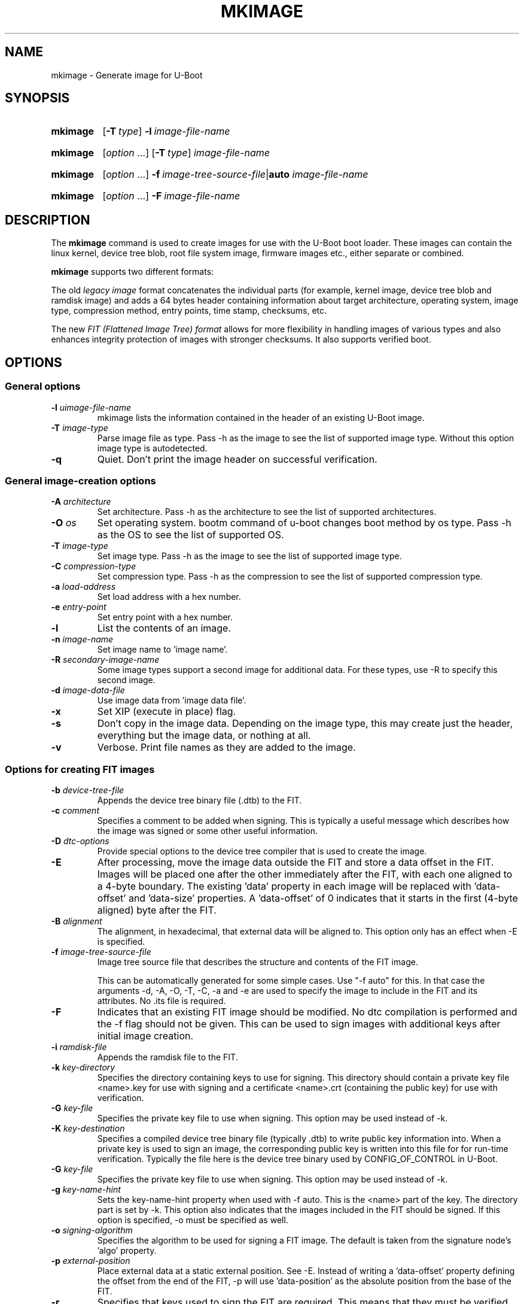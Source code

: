 .TH MKIMAGE 1 "2022-02-07"
.
.SH NAME
mkimage \- Generate image for U-Boot
.SH SYNOPSIS
.SY mkimage
.OP \-T type
.BI \-l\~ image-file-name
.YS
.
.SY mkimage
.RI [ option\~ .\|.\|.\&]
.OP \-T type
.I image-file-name
.YS
.
.SY mkimage
.RI [ option\~ .\|.\|.\&]
.BI \-f\~ image-tree-source-file\c
.RB | auto
.I image-file-name
.YS
.
.SY mkimage
.RI [ option\~ .\|.\|.\&]
.BI \-F\~ image-file-name
.YS
.
.SH DESCRIPTION
The
.B mkimage
command is used to create images for use with the U-Boot boot loader.
These images can contain the linux kernel, device tree blob, root file
system image, firmware images etc., either separate or combined.
.P
.B mkimage
supports two different formats:
.P
The old
.I legacy image
format concatenates the individual parts (for example, kernel image,
device tree blob and ramdisk image) and adds a 64 bytes header
containing information about target architecture, operating system,
image type, compression method, entry points, time stamp, checksums,
etc.
.P
The new
.I FIT (Flattened Image Tree) format
allows for more flexibility in handling images of various types and also
enhances integrity protection of images with stronger checksums. It also
supports verified boot.
.
.SH OPTIONS
.
.SS General options
.
.TP
.BI \-l " uimage-file-name"
mkimage lists the information contained in the header of an existing U-Boot image.
.
.TP
.BI \-T " image-type"
Parse image file as type.
Pass \-h as the image to see the list of supported image type.
Without this option image type is autodetected.
.
.TP
.B \-q
Quiet. Don't print the image header on successful verification.
.
.SS General image-creation options
.
.TP
.BI \-A " architecture"
Set architecture. Pass \-h as the architecture to see the list of supported architectures.
.
.TP
.BI \-O " os"
Set operating system. bootm command of u-boot changes boot method by os type.
Pass \-h as the OS to see the list of supported OS.
.
.TP
.BI \-T " image-type"
Set image type.
Pass \-h as the image to see the list of supported image type.
.
.TP
.BI \-C " compression-type"
Set compression type.
Pass \-h as the compression to see the list of supported compression type.
.
.TP
.BI \-a " load-address"
Set load address with a hex number.
.
.TP
.BI \-e " entry-point"
Set entry point with a hex number.
.
.TP
.B \-l
List the contents of an image.
.
.TP
.BI \-n " image-name"
Set image name to 'image name'.
.
.TP
.BI \-R " secondary-image-name"
Some image types support a second image for additional data. For these types,
use \-R to specify this second image.
.TS
allbox;
lb lbx
l l.
Image Type	Secondary Image Description
pblimage	Additional RCW-style header, typically used for PBI commands.
zynqimage, zynqmpimage	T{
Initialization parameters, one per line. Each parameter has the form
.sp
.ti 4
.I address data
.sp
where
.I address
and
.I data
are hexadecimal integers. The boot ROM will write each
.I data
to
.I address
when loading the image. At most 256 parameters may be specified in this
manner.
T}
.TE
.
.TP
.BI \-d " image-data-file"
Use image data from 'image data file'.
.
.TP
.B \-x
Set XIP (execute in place) flag.
.
.TP
.B \-s
Don't copy in the image data. Depending on the image type, this may create
just the header, everything but the image data, or nothing at all.
.
.TP
.B \-v
Verbose. Print file names as they are added to the image.
.
.SS Options for creating FIT images
.
.TP
.BI \-b " device-tree-file"
Appends the device tree binary file (.dtb) to the FIT.
.
.TP
.BI \-c " comment"
Specifies a comment to be added when signing. This is typically a useful
message which describes how the image was signed or some other useful
information.
.
.TP
.BI \-D " dtc-options"
Provide special options to the device tree compiler that is used to
create the image.
.
.TP
.BI \-E
After processing, move the image data outside the FIT and store a data offset
in the FIT. Images will be placed one after the other immediately after the
FIT, with each one aligned to a 4-byte boundary. The existing 'data' property
in each image will be replaced with 'data-offset' and 'data-size' properties.
A 'data-offset' of 0 indicates that it starts in the first (4-byte aligned)
byte after the FIT.
.
.TP
.BI \-B " alignment"
The alignment, in hexadecimal, that external data will be aligned to. This
option only has an effect when \-E is specified.
.
.TP
.BI \-f " image-tree-source-file"
Image tree source file that describes the structure and contents of the
FIT image.
.IP
This can be automatically generated for some simple cases.
Use "-f auto" for this. In that case the arguments -d, -A, -O, -T, -C, -a
and -e are used to specify the image to include in the FIT and its attributes.
No .its file is required.
.
.TP
.B \-F
Indicates that an existing FIT image should be modified. No dtc
compilation is performed and the \-f flag should not be given.
This can be used to sign images with additional keys after initial image
creation.
.
.TP
.BI \-i " ramdisk-file"
Appends the ramdisk file to the FIT.
.
.TP
.BI \-k " key-directory"
Specifies the directory containing keys to use for signing. This directory
should contain a private key file <name>.key for use with signing and a
certificate <name>.crt (containing the public key) for use with verification.
.
.TP
.BI \-G " key-file"
Specifies the private key file to use when signing. This option may be used
instead of \-k.
.
.TP
.BI \-K " key-destination"
Specifies a compiled device tree binary file (typically .dtb) to write
public key information into. When a private key is used to sign an image,
the corresponding public key is written into this file for for run-time
verification. Typically the file here is the device tree binary used by
CONFIG_OF_CONTROL in U-Boot.
.
.TP
.BI \-G " key-file"
Specifies the private key file to use when signing. This option may be used
instead of \-k.
.
.TP
.BI \-g " key-name-hint"
Sets the key-name-hint property when used with \-f auto. This is the <name>
part of the key. The directory part is set by \-k. This option also indicates
that the images included in the FIT should be signed. If this option is
specified, \-o must be specified as well.
.
.TP
.BI \-o " signing-algorithm"
Specifies the algorithm to be used for signing a FIT image. The default is
taken from the signature node's 'algo' property.
.
.TP
.BI \-p " external-position"
Place external data at a static external position. See \-E. Instead of writing
a 'data-offset' property defining the offset from the end of the FIT, \-p will
use 'data-position' as the absolute position from the base of the FIT.
.
.TP
.B \-r
Specifies that keys used to sign the FIT are required. This means that they
must be verified for the image to boot. Without this option, the verification
will be optional (useful for testing but not for release).
.
.TP
.BI \-N " engine"
The openssl engine to use when signing and verifying the image. For a complete list of
available engines, refer to
.BR engine (1).
.
.TP
.B \-t
Update the timestamp in the FIT.
.IP
Normally the FIT timestamp is created the first time mkimage is run on a FIT,
when converting the source .its to the binary .fit file. This corresponds to
using the -f flag. But if the original input to mkimage is a binary file
(already compiled) then the timestamp is assumed to have been set previously.
.
.SH EXAMPLES
.\" Reduce the width of the tab stops to something reasonable
.ta T 1i
List image information:
.RS
.P
.EX
\fBmkimage \-l uImage
.EE
.RE
.P
Create legacy image with compressed PowerPC Linux kernel:
.RS
.P
.EX
\fBmkimage \-A powerpc \-O linux \-T kernel \-C gzip \\
	\-a 0 \-e 0 \-n Linux \-d vmlinux.gz uImage
.EE
.RE
.P
Create FIT image with compressed PowerPC Linux kernel:
.RS
.P
.EX
\fBmkimage \-f kernel.its kernel.itb
.EE
.RE
.P
Create FIT image with compressed kernel and sign it with keys in the
/public/signing\-keys directory. Add corresponding public keys into u\-boot.dtb,
skipping those for which keys cannot be found. Also add a comment.
.RS
.P
.EX
\fBmkimage \-f kernel.its \-k /public/signing\-keys \-K u\-boot.dtb \\
	\-c \(dqKernel 3.8 image for production devices\(dq kernel.itb
.EE
.RE
.P
Add public keys to u\-boot.dtb without needing a FIT to sign. This will also
create a FIT containing an images node with no data named unused.itb.
.RS
.P
.EX
\fBmkimage \-f auto \-d /dev/null \-k /public/signing\-keys \-g dev \\
	\-o sha256,rsa2048 \-K u\-boot.dtb unused.itb
.EE
.RE
.P
Update an existing FIT image, signing it with additional keys.
Add corresponding public keys into u\-boot.dtb. This will resign all images
with keys that are available in the new directory. Images that request signing
with unavailable keys are skipped.
.RS
.P
.EX
\fBmkimage \-F \-k /secret/signing\-keys \-K u\-boot.dtb \\
	\-c \(dqKernel 3.8 image for production devices\(dq kernel.itb
.EE
.RE
.P
Create a FIT image containing a kernel, using automatic mode. No .its file
is required.
.RS
.P
.EX
\fBmkimage \-f auto \-A arm \-O linux \-T kernel \-C none \-a 43e00000 \-e 0 \\
	\-c \(dqKernel 4.4 image for production devices\(dq \-d vmlinuz kernel.itb
.EE
.RE
.P
Create a FIT image containing a kernel and some device tree files, using
automatic mode. No .its file is required.
.RS
.P
.EX
\fBmkimage \-f auto \-A arm \-O linux \-T kernel \-C none \-a 43e00000 \-e 0 \\
	\-c \(dqKernel 4.4 image for production devices\(dq \-d vmlinuz \\
	\-b /path/to/rk3288\-firefly.dtb \-b /path/to/rk3288\-jerry.dtb kernel.itb
.EE
.RE
.P
Create a FIT image containing a signed kernel, using automatic mode. No .its
file is required.
.RS
.P
.EX
\fBmkimage \-f auto \-A arm \-O linux \-T kernel \-C none \-a 43e00000 \-e 0 \\
	\-d vmlinuz \-k /secret/signing\-keys \-g dev \-o sha256,rsa2048 kernel.itb
.EE
.RE
.
.SH HOMEPAGE
http://www.denx.de/wiki/U-Boot/WebHome
.PP
.SH AUTHOR
This manual page was written by Nobuhiro Iwamatsu <iwamatsu@nigauri.org>
and Wolfgang Denk <wd@denx.de>. It was updated for image signing by
Simon Glass <sjg@chromium.org>.
